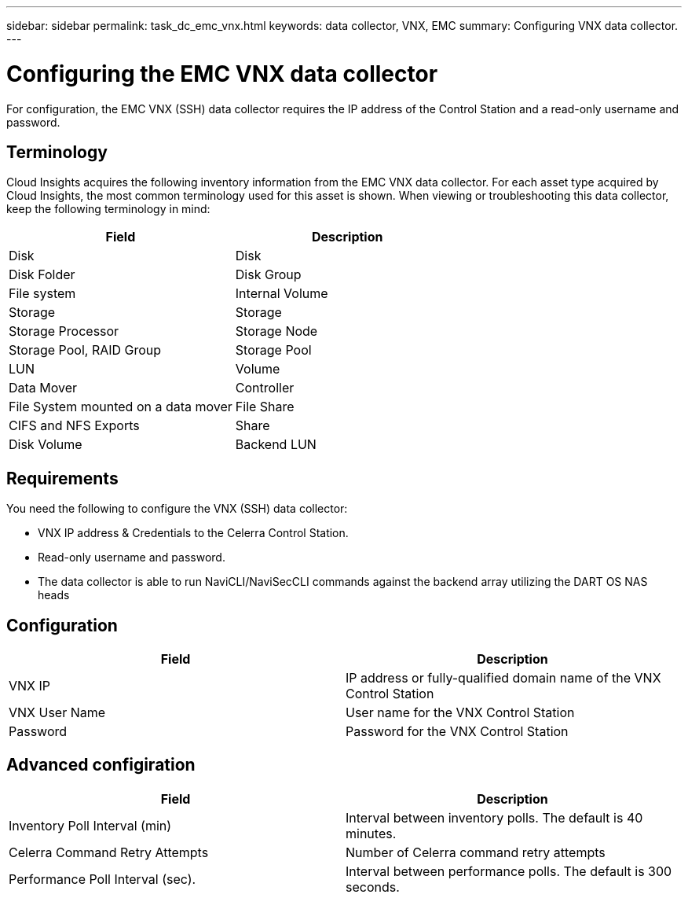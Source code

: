 ---
sidebar: sidebar
permalink: task_dc_emc_vnx.html
keywords: data collector, VNX, EMC 
summary: Configuring VNX data collector.
---

= Configuring the EMC VNX data collector

:toc: macro
:hardbreaks:
:toclevels: 2
:nofooter:
:icons: font
:linkattrs:
:imagesdir: ./media/

[.lead] 

For configuration, the EMC VNX (SSH) data collector requires the IP address of the Control Station and a read-only username and password.

== Terminology

Cloud Insights acquires the following inventory information from the EMC VNX data collector. For each asset type acquired by Cloud Insights, the most common terminology used for this asset is shown. When viewing or troubleshooting this data collector, keep the following terminology in mind:

[cols=2*, options="header", cols"50,50"]
|===
|Field|Description
|Disk|Disk
|Disk Folder|Disk Group
|File system|Internal Volume
|Storage|Storage
|Storage Processor|Storage Node
|Storage Pool, RAID Group|Storage Pool
|LUN|Volume
|Data Mover|Controller
|File System mounted on a data mover|File Share
|CIFS and NFS Exports|Share
|Disk Volume|Backend LUN
|===

== Requirements

You need the following to configure the VNX (SSH) data collector: 

* VNX IP address & Credentials to the Celerra Control Station.
* Read-only username and password.
* The data collector is able to run NaviCLI/NaviSecCLI commands against the backend array utilizing the DART OS NAS heads


== Configuration

[cols=2*, options="header", cols"50,50"]
|===
|Field|Description
|VNX IP|IP address or fully-qualified domain name of the VNX Control Station
|VNX User Name |User name for the VNX Control Station 
|Password |Password for the VNX Control Station
|===


== Advanced configiration

[cols=2*, options="header", cols"50,50"]
|===
|Field|Description
|Inventory Poll Interval (min)|Interval between inventory polls. The default is 40 minutes. 
//|VNX SSH Process Wait Timeout|VNX SSH process timeout (default 600 seconds)
|Celerra Command Retry Attempts|Number of Celerra command retry attempts
//|CLARiiON External Process Timeout for Inventory (sec)| CLARiiON external process timeout for inventory. The default is 1800 seconds.)
|Performance Poll Interval (sec).|Interval between performance polls. The default is 300 seconds.
//|CLARiiON External Process Timeout for Performance (sec).|CLARiiON external process timeout for performance.The default is 1800 seconds. 
|===

